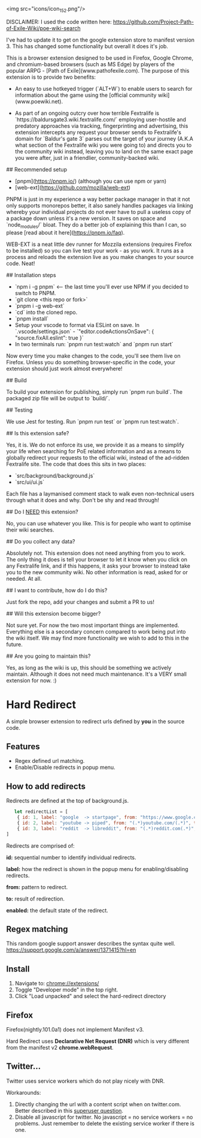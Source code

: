 <img src="icons/icon_152.png"/>


# Baldur's Gate 3 Wiki search


DISCLAIMER: I used the code written here: https://github.com/Project-Path-of-Exile-Wiki/poe-wiki-search

I've had to update it to get on the google extension store to manifest version 3. This has changed some functionality but overall it does it's job.




This is a browser extension designed to be used in Firefox, Google Chrome, and chromium-based browsers (such as MS Edge) by players of the popular ARPG - [Path of Exile](www.pathofexile.com).
The purpose of this extension is to provide two benefits:

- An easy to use hotkeyed trigger (`ALT+W`) to enable users to search for information about the game using the [official community wiki](www.poewiki.net).

- As part of an ongoing outcry over how terrible Fextralife is `https://baldursgate3.wiki.fextralife.com/` employing user-hostile and predatory approaches via tracking, fingerprinting and advertising, this extension intercepts any request your browser sends to Fextralife's domain for `Baldur's gate 3` parses out the target of your journey (A.K.A what section of the Fextralife wiki you were going to) and directs you to the community wiki instead, leaving you to land on the same exact page you were after, just in a friendlier, community-backed wiki.

# Dev quickstart

## Recommended setup

- [pnpm](https://pnpm.io/) (although you can use npm or yarn)
- [web-ext](https://github.com/mozilla/web-ext)

PNPM is just in my experience a way better package manager in that it not only supports monorepos better, it also sanely handles packages via linking whereby your individual projects do not ever have to pull a useless copy of a package down unless it's a new version. It saves on space and `node_modules/` bloat. They do a better job of explaining this than I can, so please [read about it here](https://pnpm.io/faq).

WEB-EXT is a neat little dev runner for Mozzila extensions (requires Firefox to be installed) so you can live test your work - as you work.
It runs as a process and reloads the extension live as you make changes to your source code. Neat!

## Installation steps

- `npm i -g pnpm` <-- the last time you'll ever use NPM if you decided to switch to PNPM.
- `git clone <this repo or fork>`
- `pnpm i -g web-ext`
- `cd` into the cloned repo.
- `pnpm install`
- Setup your vscode to format via ESLint on save. In `.vscode/settings.json` - `"editor.codeActionsOnSave": { "source.fixAll.eslint": true }`
- In two terminals run: `pnpm run test:watch` and `pnpm run start`

Now every time you make changes to the code, you'll see them live on Firefox. Unless you do something browser-specific in the code, your
extension should just work almost everywhere!

## Build

To build your extension for publishing, simply run `pnpm run build`. The packaged zip file will be output to `build/`.

## Testing

We use Jest for testing. Run `pnpm run test` or `pnpm run test:watch`.

# FAQ

## Is this extension safe?

Yes, it is. We do not enforce its use, we provide it as a means to simplify your life when searching for PoE related information and as a means to globally redirect your requests to the official wiki, instead of the ad-ridden Fextralife site. The code that does this sits in two places:

- `src/background/background.js`
- `src/ui/ui.js`

Each file has a laymanised comment stack to walk even non-technical users through what it does and why. Don't be shy and read through!

## Do I _NEED_ this extension?

No, you can use whatever you like. This is for people who want to optimise their wiki searches.

## Do you collect any data?

Absolutely not. This extension does not need anything from you to work. The only thing it does is tell your browser to let it know when you click on any Fextralife link, and if this happens, it asks your browser to instead take you to the new community wiki. No other information is read, asked for or needed. At all.

## I want to contribute, how do I do this?

Just fork the repo, add your changes and submit a PR to us!

## Will this extension become bigger?

Not sure yet. For now the two most important things are implemented. Everything else is a secondary concern compared to work being put into the wiki itself. We may find more functionality we wish to add to this in the future.

## Are you going to maintain this?

Yes, as long as the wiki is up, this should be something we actively maintain. Although it does not need much maintenance. It's a VERY small extension for now. :)


* Hard Redirect

A simple browser extension to redirect urls defined by *you* in the source code.

** Features
- Regex defined url matching.
- Enable/Disable redirects in popup menu.

** How to add redirects

Redirects are defined at the top of background.js.

#+begin_src javascript
   let redirectList = [
    { id: 1, label: "google  -> startpage", from: "https://www.google.com/(.*)", to: "https://www.startpage.com/\\1", enabled: false },
    { id: 2, label: "youtube -> piped", from: "(.*)youtube.com/(.*)", to: "https://piped.kavin.rocks/\\2", enabled: true },
    { id: 3, label: "reddit  -> libreddit", from: "(.*)reddit.com(.*)", to: "https://libredd.it/\\2", enabled: true },
]
#+end_src

Redirects are comprised of:

*id:* sequential number to identify individual redirects.

*label:* how the redirect is shown in the popup menu for enabling/disabling redirects.

*from:* pattern to redirect.

*to:* result of redirection.

*enabled:* the default state of the redirect.

** Regex matching

This random google support answer describes the syntax quite well. \\
https://support.google.com/a/answer/1371415?hl=en

** Install
 1. Navigate to: chrome://extensions/
 2. Toggle "Developer mode" in the top right.
 3. Click "Load unpacked" and select the hard-redirect directory

** Firefox
Firefox(nightly.101.0a1) does not implement Manifest v3.

Hard Redirect uses *Declarative Net Request (DNR)* which is very different from
the manifest v2 *chrome.webRequest*.

** Twitter...
Twitter uses service workers which do not play nicely with DNR.

Workarounds:
1. Directly changing the url with a content script when on twitter.com. Better
   described in this [[https://superuser.com/questions/1630145/redirect-twitter-home-to-twitter-notifications-using-chrome-extension/16302][superuser question]].
2. Disable all javascript for twitter. No javascript = no service workers = no
   problems. Just remember to delete the existing service worker if there is one.
